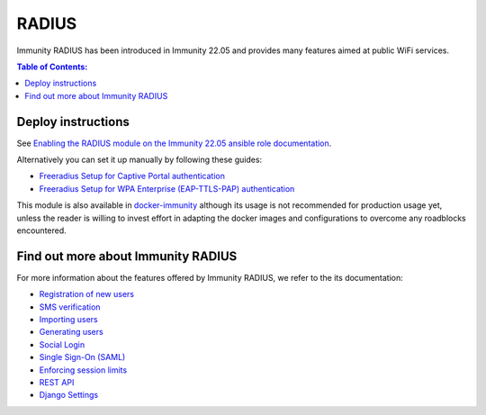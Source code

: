 RADIUS
======

Immunity RADIUS has been introduced in Immunity 22.05 and
provides many features aimed at public WiFi services.

.. contents:: **Table of Contents**:
   :backlinks: none
   :depth: 3

Deploy instructions
-------------------

See `Enabling the RADIUS module on the
Immunity 22.05 ansible role documentation
<https://github.com/edge-servers/ansible-immunity2/tree/22.05#enabling-the-radius-module>`_.

Alternatively you can set it up manually by following these guides:

- `Freeradius Setup for Captive Portal authentication
  <https://immunity-radius.readthedocs.io/en/stable/developer/freeradius.html>`_
- `Freeradius Setup for WPA Enterprise (EAP-TTLS-PAP) authentication
  <https://immunity-radius.readthedocs.io/en/stable/developer/freeradius_wpa_enterprise.html>`_

This module is also available in
`docker-immunity <https://github.com/edge-servers/docker-immunity>`_
although its usage is not recommended for production usage yet, unless
the reader is willing to invest effort in adapting the docker images
and configurations to overcome any roadblocks encountered.

Find out more about Immunity RADIUS
-----------------------------------

For more information about the features offered by Immunity RADIUS,
we refer to the its documentation:

- `Registration of new users <https://immunity-radius.readthedocs.io/en/stable/user/registration.html>`_
- `SMS verification <https://immunity-radius.readthedocs.io/en/stable/user/settings.html#immunity-radius-sms-verification-enabled>`_
- `Importing users <https://immunity-radius.readthedocs.io/en/stable/user/importing_users.html>`_
- `Generating users <https://immunity-radius.readthedocs.io/en/stable/user/generating_users.html>`_
- `Social Login <https://immunity-radius.readthedocs.io/en/stable/user/social_login.html>`_
- `Single Sign-On (SAML) <https://immunity-radius.readthedocs.io/en/stable/user/saml.html>`_
- `Enforcing session limits <https://immunity-radius.readthedocs.io/en/stable/user/enforcing_limits.html>`_
- `REST API <https://immunity-radius.readthedocs.io/en/stable/user/api.html>`_
- `Django Settings <https://immunity-radius.readthedocs.io/en/stable/user/settings.html>`_
